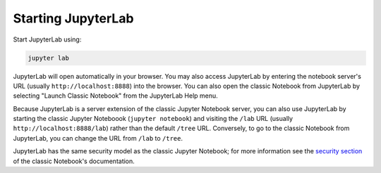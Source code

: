 Starting JupyterLab
-------------------

Start JupyterLab using:

.. code:: bash

    jupyter lab

JupyterLab will open automatically in your browser. You may also access
JupyterLab by entering the notebook server's URL (usually
``http://localhost:8888``) into the browser. You can also open the
classic Notebook from JupyterLab by selecting "Launch Classic Notebook"
from the JupyterLab Help menu.

Because JupyterLab is a server extension of the classic Jupyter Notebook
server, you can also use JupyterLab by starting the classic Jupyter
Noteboook (``jupyter notebook``) and visiting the ``/lab`` URL (usually
``http://localhost:8888/lab``) rather than the default ``/tree`` URL.
Conversely, to go to the classic Notebook from JupyterLab, you can
change the URL from ``/lab`` to ``/tree``.

JupyterLab has the same security model as the classic Jupyter Notebook;
for more information see the `security
section <https://jupyter-notebook.readthedocs.io/en/stable/security.html>`__
of the classic Notebook's documentation.
